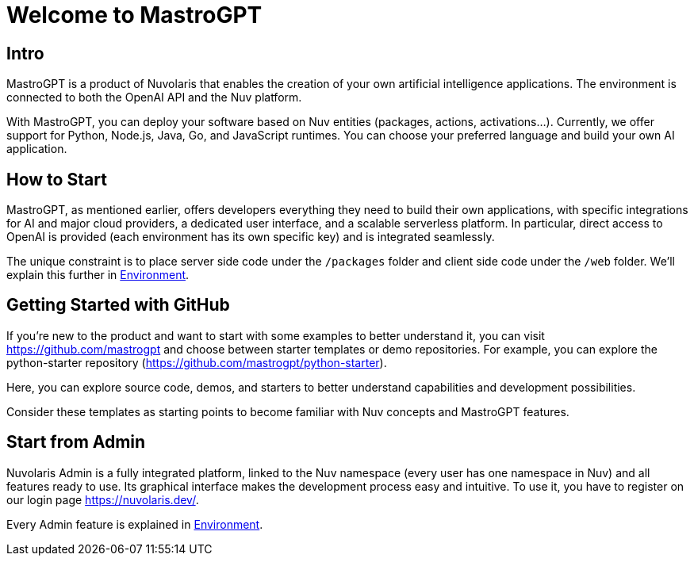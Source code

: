 = Welcome to MastroGPT

== Intro

MastroGPT is a product of Nuvolaris that enables the creation of your own artificial intelligence applications. The environment is connected to both the OpenAI API and the Nuv platform.

With MastroGPT, you can deploy your software based on Nuv entities (packages, actions, activations...). Currently, we offer support for Python, Node.js, Java, Go, and JavaScript runtimes. You can choose your preferred language and build your own AI application.

== How to Start

MastroGPT, as mentioned earlier, offers developers everything they need to build their own applications, with specific integrations for AI and major cloud providers, a dedicated user interface, and a scalable serverless platform. In particular, direct access to OpenAI is provided (each environment has its own specific key) and is integrated seamlessly.

The unique constraint is to place server side code under the `/packages` folder and client side code under the `/web` folder. We'll explain this further in <<environment, Environment>>.

== Getting Started with GitHub

If you're new to the product and want to start with some examples to better understand it, you can visit link:https://github.com/mastrogpt[https://github.com/mastrogpt] and choose between starter templates or demo repositories. For example, you can explore the python-starter repository (link:https://github.com/mastrogpt/python-starter[https://github.com/mastrogpt/python-starter]).

Here, you can explore source code, demos, and starters to better understand capabilities and development possibilities.

Consider these templates as starting points to become familiar with Nuv concepts and MastroGPT features.

== Start from Admin

Nuvolaris Admin is a fully integrated platform, linked to the Nuv namespace (every user has one namespace in Nuv) and all features ready to use. Its graphical interface makes the development process easy and intuitive. To use it, you have to register on our login page link:https://nuvolaris.dev/[https://nuvolaris.dev/].

Every Admin feature is explained in <<environment, Environment>>.
